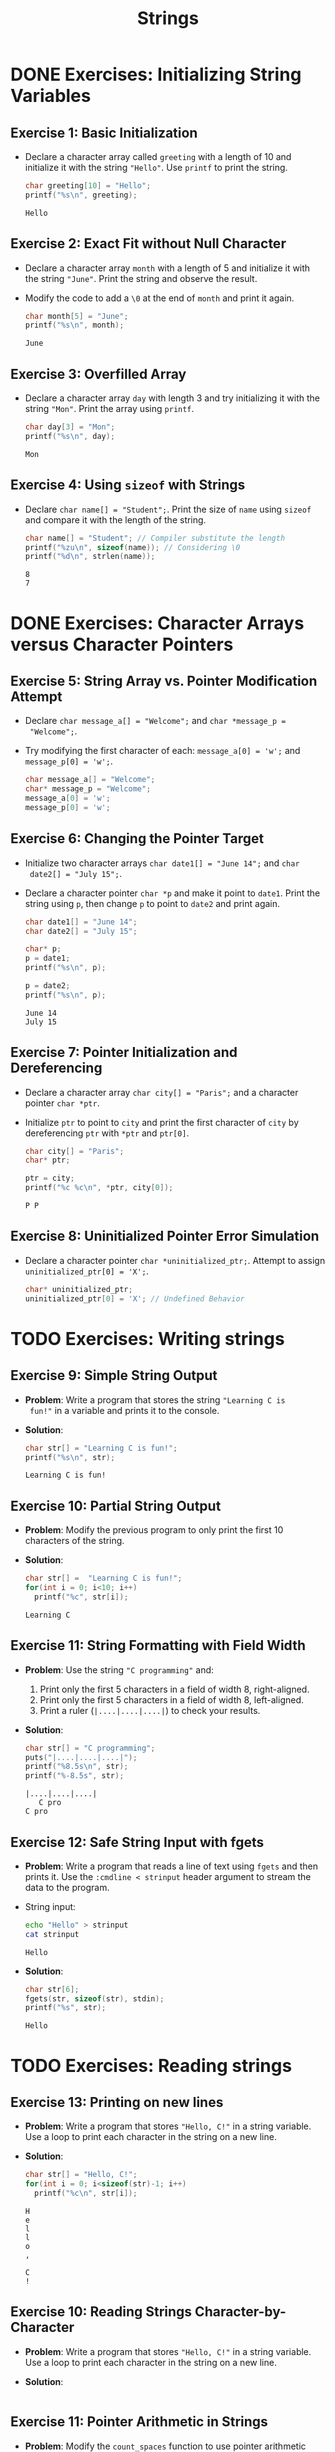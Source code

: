 #+title: Strings
#+STARTUP:overview hideblocks indent
#+OPTIONS: toc:nil num:nil ^:nil
#+PROPERTY: header-args:C :main yes :includes <stdio.h> <stdlib.h> <string.h> <time.h> :results output :exports both :comments none :noweb yes
* DONE Exercises: Initializing String Variables

** Exercise 1: Basic Initialization

- Declare a character array called =greeting= with a length of 10 and
  initialize it with the string ="Hello"=. Use =printf= to print the
  string.

  #+begin_src C
    char greeting[10] = "Hello";
    printf("%s\n", greeting);
  #+end_src

  #+RESULTS:
  : Hello

** Exercise 2: Exact Fit without Null Character

- Declare a character array =month= with a length of 5 and initialize it
  with the string ="June"=. Print the string and observe the result.

- Modify the code to add a =\0= at the end of =month= and print it again.

  #+begin_src C
    char month[5] = "June";
    printf("%s\n", month);
  #+end_src

  #+RESULTS:
  : June

** Exercise 3: Overfilled Array

- Declare a character array =day= with length 3 and try initializing it
  with the string ="Mon"=. Print the array using =printf=.

  #+begin_src C
    char day[3] = "Mon";
    printf("%s\n", day);
  #+end_src

  #+RESULTS:
  : Mon

** Exercise 4: Using =sizeof= with Strings
- Declare =char name[] = "Student";=. Print the size of =name= using
  =sizeof= and compare it with the length of the string.

  #+begin_src C
    char name[] = "Student"; // Compiler substitute the length
    printf("%zu\n", sizeof(name)); // Considering \0
    printf("%d\n", strlen(name));
  #+end_src

  #+RESULTS:
  : 8
  : 7

* DONE Exercises: Character Arrays versus Character Pointers

** Exercise 5: String Array vs. Pointer Modification Attempt
- Declare =char message_a[] = "Welcome";= and =char *message_p =
  "Welcome";=.

- Try modifying the first character of each: =message_a[0] = 'w';= and
  =message_p[0] = 'w';=.

  #+begin_src C
    char message_a[] = "Welcome";
    char* message_p = "Welcome";
    message_a[0] = 'w';
    message_p[0] = 'w';
  #+end_src

  #+RESULTS:

** Exercise 6: Changing the Pointer Target

- Initialize two character arrays =char date1[] = "June 14";= and =char
  date2[] = "July 15";=.

- Declare a character pointer =char *p= and make it point to
  =date1=. Print the string using =p=, then change =p= to point to =date2= and
  print again.

  #+begin_src C
    char date1[] = "June 14";
    char date2[] = "July 15";
  
    char* p;
    p = date1;
    printf("%s\n", p);

    p = date2;
    printf("%s\n", p);
  #+end_src

  #+RESULTS:
  : June 14
  : July 15

** Exercise 7: Pointer Initialization and Dereferencing

- Declare a character array =char city[] = "Paris";= and a character
  pointer =char *ptr=.

- Initialize =ptr= to point to =city= and print the first character of
  =city= by dereferencing =ptr= with =*ptr= and =ptr[0]=.

  #+begin_src C
  char city[] = "Paris"; 
  char* ptr;

  ptr = city;
  printf("%c %c\n", *ptr, city[0]);
  #+end_src

  #+RESULTS:
  : P P

** Exercise 8: Uninitialized Pointer Error Simulation

- Declare a character pointer =char *uninitialized_ptr;=. Attempt to
  assign =uninitialized_ptr[0] = 'X';=.

  #+begin_src C
  char* uninitialized_ptr;
  uninitialized_ptr[0] = 'X'; // Undefined Behavior
  #+end_src

  #+RESULTS:

* TODO Exercises: Writing strings

** Exercise 9: Simple String Output

- *Problem*: Write a program that stores the string ="Learning C is
  fun!"= in a variable and prints it to the console.

- *Solution*:
  #+begin_src C
  char str[] = "Learning C is fun!";
  printf("%s\n", str);
  #+end_src

  #+RESULTS:
  : Learning C is fun!

** Exercise 10: Partial String Output

- *Problem*: Modify the previous program to only print the first 10
  characters of the string.

- *Solution*:
  #+begin_src C
    char str[] =  "Learning C is fun!";
    for(int i = 0; i<10; i++)
      printf("%c", str[i]);
  #+end_src

  #+RESULTS:
  : Learning C

** Exercise 11: String Formatting with Field Width
  - *Problem*: Use the string ="C programming"= and:
    1. Print only the first 5 characters in a field of width 8,
       right-aligned.
    2. Print only the first 5 characters in a field of width 8,
       left-aligned.
    3. Print a ruler (=|....|....|....|=) to check your results.

  - *Solution*:
    #+begin_src C
      char str[] = "C programming";
      puts("|....|....|....|");
      printf("%8.5s\n", str);
      printf("%-8.5s", str);
    #+end_src

    #+RESULTS:
    : |....|....|....|
    :    C pro
    : C pro

** Exercise 12: Safe String Input with fgets

- *Problem*: Write a program that reads a line of text using =fgets= and
  then prints it. Use the =:cmdline < strinput= header argument to
  stream the data to the program.

- String input:
  #+begin_src bash :results output
    echo "Hello" > strinput
    cat strinput
  #+end_src

  #+RESULTS:
  : Hello

- *Solution*:
  #+begin_src C :cmdline < strinput
    char str[6];
    fgets(str, sizeof(str), stdin);
    printf("%s", str);
  #+end_src

  #+RESULTS:
  : Hello

* TODO Exercises: Reading strings

** Exercise 13: Printing on new lines

- *Problem*: Write a program that stores ="Hello, C!"= in a string
  variable. Use a loop to print each character in the string on a
  new line.

- *Solution*:

  #+begin_src C
    char str[] = "Hello, C!";
    for(int i = 0; i<sizeof(str)-1; i++)
      printf("%c\n", str[i]);
  #+end_src

  #+RESULTS:
  : H
  : e
  : l
  : l
  : o
  : ,
  :  
  : C
  : !

** Exercise 10: Reading Strings Character-by-Character

- *Problem*: Write a program that stores ="Hello, C!"= in a string
  variable. Use a loop to print each character in the string on a new
  line.

- *Solution*:
  #+begin_src C

  #+end_src

** Exercise 11: Pointer Arithmetic in Strings

- *Problem*: Modify the =count_spaces= function to use pointer arithmetic
  instead of array indexing.
  
- *Solution*:
  #+begin_src C
    #include <stdio.h>

    int count_spaces(const char *s) {
      int count = 0;
      // ...
      return count;
    }

    int main() {
      char str[] = "Can you count spaces?";
      printf("Spaces in \"%s\" = %d\n", str, count_spaces(str));
      return 0;
    }
  #+end_src

  #+RESULTS:
  : Spaces in "Can you count spaces?" = 0

** Exercise 12: Exploring scanf and Strings
- *Problem*: Write a program that reads a word using =scanf= and prints
  it. Modify the program to only allow up to 10 characters to be read.

- *Solution*:
  #+begin_src C

  #+end_src

* TODO Exercise: Pointer and string literal argument call

Modify =count_spaces= function call with pointer variable and with string literal.

- Function call with pointer variable:
  #+begin_src C
    int count_spaces(const char *s) // const prevents modification of
    // whatever s points to but not s itself
    {
      int count = 0;
      for ( ; *s != '\0'; s++) // no need for start index counter
        if (*s == ' ')
          count++;
      return count;
    }

    int main(void)
    {

      // str decays to pointer to str[0] upon function call

      return 0;
    }
  #+end_src

- Function call with string literal:
  #+begin_src C
    int count_spaces(const char *s) // const prevents modification of
    // whatever s points to but not s itself
    {
      int count = 0;
      for ( ; *s != '\0'; s++) // no need for start index counter
        if (*s == ' ')
          count++;
      return count;
    }

    int main(void)
    {
      // str decays to pointer to str[0] upon function call

      return 0;
    }
  #+end_src

 



